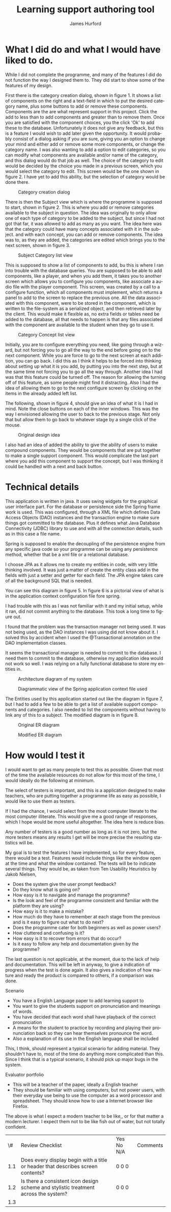 #+TITLE:     Learning support authoring tool
#+AUTHOR:    James Hurford
#+EMAIL:     
#+DATE:      
#+DESCRIPTION: 
#+KEYWORDS: 
#+LaTeX_CLASS_OPTIONS: [12pt,a4paper]
#+LANGUAGE:  en
#+OPTIONS:   H:3 num:t toc:t \n:nil @:t ::t |:t ^:t -:t f:t *:t <:t
#+OPTIONS:   TeX:t LaTeX:t skip:nil d:nil todo:t pri:nil tags:not-in-toc
#+INFOJS_OPT: view:nil toc:nil ltoc:t mouse:underline buttons:0 path:http://orgmode.org/org-info.js
#+EXPORT_SELECT_TAGS: export
#+EXPORT_EXCLUDE_TAGS: noexport
#+LINK_UP:   
#+LINK_HOME: 
#+XSLT: 

#+LaTeX_HEADER: \setlength{\parindent}{0pt}
#+LaTeX_HEADER: \setlength{\parskip}{1em}
#+LaTeX_HEADER: \usepackage[a4paper]{geometry}
#+LaTeX_HEADER:  \usepackage[top=12cm, bottom=5cm, left=2cm, right=2cm]{geometry} 

* What I did do and what I would have liked to do.

  While I did not complete the programme, and many of the features I
  did do not function the way I designed them to.  They did start to
  show some of the features of my design.

  First there is the category creation dialog, shown in figure 1.  It shows a list of components on the right and a
  text-field in which to put the desired category name, plus some
  buttons to add or remove these components.  Components are the are
  what represent support in this project.  Click the add to less
  than to add components and greater than to remove them.  Once you
  are satisfied with the component choices, you the click 'Ok' to
  add these to the database.  Unfortunately it does not give any
  feedback, but this is a feature I would wish to add later given the
  opportunity.  It would probably consist of a dialog asking if you
  are sure, giving you an option to change your mind and either add or
  remove some more components, or change the category name.  I was
  also wanting to add a option to edit categories, so you can modify
  what components are available and/or name of the category, and this
  dialog would do that job as well.  The choice of the category to
  edit would be decided by the choice you made in a previous screen,
  which you would select the category to edit.  This screen would
  be the one shown in figure 2.  I have yet to add this ability, but
  the selection of category would be done there.

  #+attr_latex: width=30em \textwidth
  #+CAPTION: Category creation dialog
  [[file:images/0-Category-Creation.png]]
  

  There is then the Subject view which is where the programme is
  supposed to start, shown in figure 2.  This is where you add or
  remove categories available to the subject in question.  The idea
  was originally to only allow one of each type of category to be
  added to the subject, but since I had not got that far, it was
  allowed to add as many as you want.  The idea here was that the
  category could have many concepts associated with it in the
  subject.  and with each concept, you can add or remove
  components. The idea was to, as they are added, the categories are
  edited which brings you to the next screen, shown in figure 3.  

  #+attr_latex: width=30em \textwidth
  #+CAPTION:  Subject Category list view
  [[file:images/1-Category-List.png]]

  This is supposed to show a list of components to add, bu this is
  where I ran into trouble with the database queries.  You are
  supposed to be able to add components, like a player, and when you
  add them, it takes you to another screen which allows you to
  configure you components, like associate a audio file with the
  player component.  This screen, was created by a call to a configure
  function, which all components must implement, which returns a panel
  to add to the screen to replace the previous one.  All the data
  associated with this component, were to be stored in the component,
  which is written to the file-system as a serialized object, and then
  retrieved later by the client.  This would make it flexible as, no
  extra fields or tables need be added to the database, all that needs
  to happen is that any files associated with the component are
  available to the student when they go to use it.

  #+attr_latex: width=30em \textwidth
  #+CAPTION: Category Concept list view
  [[file:images/2-Category-Concept-List.png]]

  Initially, you are to configure everything you need,
  like going through a wizard, but not forcing you to go all the way
  to the end before going on to the next component.  While you are
  force to go to the next screen at each addition, you can go back.  I
  did this as I think it helps to be forced into thinking about
  setting up what it is you add, by putting you into the next step,
  but at the same time not forcing you to go all the way through.
  Another idea I had was that this feature could be turned off.  The reason for allowing the turning
  off of this feature, as some people might find it distracting.  Also
  I had the idea of allowing them to go to the next configure screen
  by clicking on the items in the already added left list.

  The following, shown in figure 4, should give an idea of what it is I had in mind.  Note
  the close buttons on each of the inner windows.  This was the way I
  envisioned allowing the user to back to the previous stage.  Not
  only that but allow them to go back to whatever stage by a single
  click of the mouse.
  
  #+attr_latex: width=15em \textwidth
  #+CAPTION: Original design idea
  [[file:images/PrototypeDesign.png]]
  
  I also had an idea of added the ability to give the ability of users
  to make compound components.  They would be components that are put
  together to make a single support component.  This would complicate
  the last part where you add this component to support the concept,
  but I was thinking it could be handled with a next and back button.



* Technical details

  This application is written in java. It uses swing widgets for the
  graphical user interface part.  For the database or persistence side
  the Spring frame work is used.  This was
  configured, through a XML file which defines Data Access Objects (DAO) instances and
  the transaction engine to make sure things got committed to the
  database. Plus it defines what Java Database Connectivity (JDBC) library to use and with all the
  connection details, such as in this case a file name.  

  Spring is supposed to enable the decoupling of the persistence engine from any specific java code so your programme can
  be using any persistence method, whether that be a xml file or a
  relational database.  

  I choose JPA as it allows me to create my
  entities in code, with very little thinking involved. It was just a
  matter of create the entity class add in the fields with just a
  setter and getter for each field.  The JPA engine takes care of all
  the background SQL that is needed.

  You can see this diagram in figure 5.  In figure 6 is a pictorial
  view of what is in the application context configuration file fore spring.

  I had trouble with this as I was not familiar with it and my initial
  setup, while it ran, did not commit anything to the database.  This
  took a long time to figure out.  

  I found that the problem was the
  transaction manager not being used. It was not being used, as the DAO instances I was
  using did not know about it.  I solved this by accident when I used
  the @Transactional annotation on the DAO implementation classes.  

  It seems the transactional manager is needed to commit to the database.
  I need them to commit to the database, otherwise my application idea
  would not work so well.  I was relying on a fully functional database
  to store my entities in.

  #+attr_latex: width=30em \textwidth
  #+CAPTION: Architecture diagram of my system
  [[file:images/Architecture.png]]
  
  #+attr_latex: width=30em \textwidth
  #+CAPTION: Diagrammatic view of the Spring application context file used
  [[file:images/ApplicationContext.png]]
  
The Entities used by this application started out like the diagram in
figure 7, but I had to add a few to be able to get a list of available
support components and categories. I also needed to list the
components without having to link any of this to a subject.  The
modified diagram is in figure 8.

#+attr_latex: width= 10em \textwidth
#+CAPTION: Original ER diagram
[[file:images/Diagram1.png]]

#+attr_latex: width= 30em \textwidth
#+CAPTION: Modified ER diagram
[[file:images/Diagram2.png]]

* How would I test it

  I would want to get as many people to test this as possible. Given
  that most of the time the available resources do not allow for this
  most of the time, I would ideally do the following at minimum.

  The select of testers is important, and this is a application
  designed to make teachers, who are putting together a programme life
  as easy as possible, I would like to use them as testers.

  If I had the chance, I would select from the most computer literate
  to the most computer illiterate.  This would give me a good range of
  responses, which I hope would be more useful altogether.  The idea
  here is reduce bias.

  Any number of testers is a good number as long as it is not zero,
  but the more testers means any results I get will be more precise
  the resulting statistics will be.

  My goal is to test the features I have implemented, so for every
  feature, there would be a test.  Features would include things like
  the window open at the time and what the window contained.  The
  tests will be to indicate several things.  They would be, as taken
  from Ten Usability Heuristics by Jakob Nielsen, 
 
  - Does the system give the user prompt feedback?
  - Do they know what is going on?
  - How easy is it to navigate and manage the programme?
  - Is the look and feel of the programme consistent and familiar with
    the platform they are using?
  - How easy is it to make a mistake?
  - How much do they have to remember at each stage from the previous
    and is it easy to figure out what to do next?
  - Does the programme cater for both beginners as well as power users?
  - How cluttered and confusing is it?
  - How easy is it to recover from errors that do occur?
  - Is it easy to follow any help and documentation given by the
    programme?

   

  The last question is not applicable, at the moment, due to the lack
  of help and documentation.  This will be left in anyway, to give a
  indication of progress when the test is done again.  It also gives a
  indication of how mature and ready the product is compared to
  others, if a comparison was done.

 
 Scenario
 - You have a English Language paper to add learning support to
 - You want to give the students support on pronunciation and meanings
   of words.
 - You have decided that each word shall have playback of the correct
   pronunciation
 - A means for the student to practice by recording and playing
   their pronunciation back so they can hear themselves pronounce the
   word.
 - Also a explanation of its use in the English language shall be
   included

 This, I think, should represent a typical scenario for adding
 material.  They shouldn't have to, most of the time do anything more
 complicated than this.  Since I think that is a typical scenario, it
 should pick up major bugs in the system.


 Evaluator portfolio
 - This will be a teacher of the paper, ideally a English teacher
 - They should be familiar with using computers, but not power users,
   with their everyday use being to use the computer as a word
   processor and spreadsheet.  They should know how to use a
   Internet browser like Firefox.

 The above is what I expect a modern teacher to be like,, or for that
 matter a modern lecturer.  I expect them not to be like fish out of
 water, but not totally confident.



|  \# | Review Checklist                                                                    | Yes No N/A | Comments |
| 1.1 | Does every display begin with a title or header that describes screen contents?     | 0 0 0      |          |
| 1.2 | Is there a consistent icon design scheme and stylistic treatment across the system? | 0 0 0      |          |
| 1.3 |                                                                                     |            |          |

